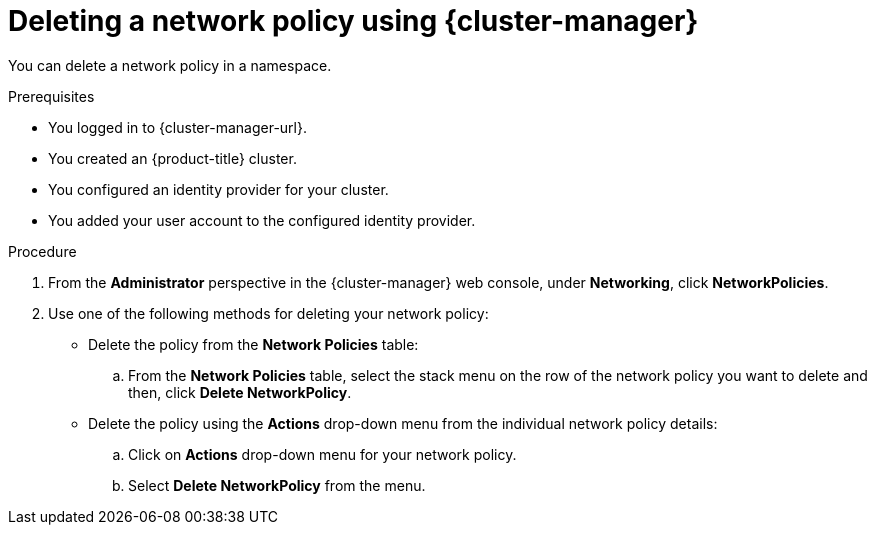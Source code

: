 // Module included in the following assemblies:
//
// * networking/network_security/network_policy/deleting-network-policy.adoc
// * post_installation_configuration/network-configuration.adoc

:_mod-docs-content-type: PROCEDURE
[id="nw-networkpolicy-delete-ocm_{context}"]
= Deleting a network policy using {cluster-manager}

You can delete a network policy in a namespace.

.Prerequisites

* You logged in to {cluster-manager-url}.
* You created an {product-title} cluster.
* You configured an identity provider for your cluster.
* You added your user account to the configured identity provider.

.Procedure

. From the *Administrator* perspective in the {cluster-manager} web console, under *Networking*, click *NetworkPolicies*.

. Use one of the following methods for deleting your network policy:

** Delete the policy from the *Network Policies* table:
.. From the *Network Policies* table, select the stack menu on the row of the network policy you want to delete and then, click *Delete NetworkPolicy*.

** Delete the policy using the *Actions* drop-down menu from the individual network policy details:
.. Click on *Actions* drop-down menu for your network policy.
.. Select *Delete NetworkPolicy* from the menu.
